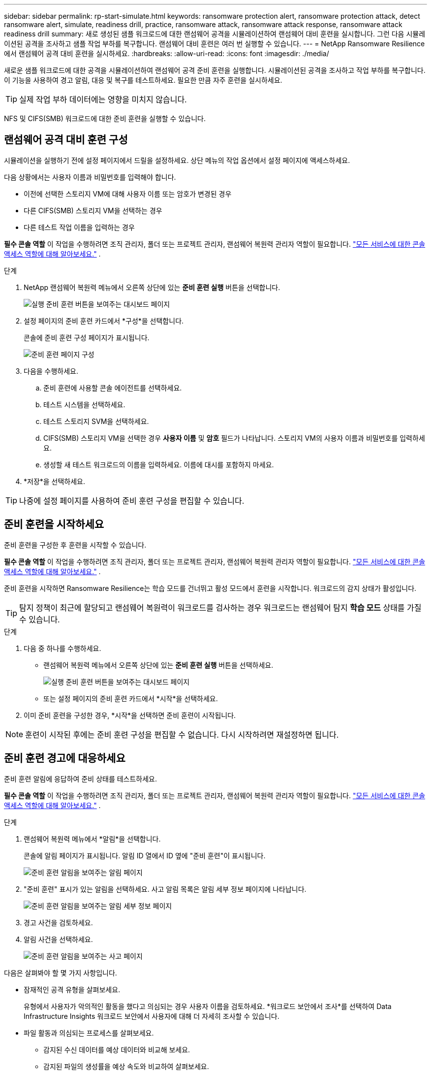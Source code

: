 ---
sidebar: sidebar 
permalink: rp-start-simulate.html 
keywords: ransomware protection alert, ransomware protection attack, detect ransomware alert, simulate, readiness drill, practice, ransomware attack, ransomware attack response, ransomware attack readiness drill 
summary: 새로 생성된 샘플 워크로드에 대한 랜섬웨어 공격을 시뮬레이션하여 랜섬웨어 대비 훈련을 실시합니다.  그런 다음 시뮬레이션된 공격을 조사하고 샘플 작업 부하를 복구합니다.  랜섬웨어 대비 훈련은 여러 번 실행할 수 있습니다. 
---
= NetApp Ransomware Resilience에서 랜섬웨어 공격 대비 훈련을 실시하세요.
:hardbreaks:
:allow-uri-read: 
:icons: font
:imagesdir: ./media/


[role="lead"]
새로운 샘플 워크로드에 대한 공격을 시뮬레이션하여 랜섬웨어 공격 준비 훈련을 실행합니다.  시뮬레이션된 공격을 조사하고 작업 부하를 복구합니다.  이 기능을 사용하여 경고 알림, 대응 및 복구를 테스트하세요.  필요한 만큼 자주 훈련을 실시하세요.


TIP: 실제 작업 부하 데이터에는 영향을 미치지 않습니다.

NFS 및 CIFS(SMB) 워크로드에 대한 준비 훈련을 실행할 수 있습니다.



== 랜섬웨어 공격 대비 훈련 구성

시뮬레이션을 실행하기 전에 설정 페이지에서 드릴을 설정하세요.  상단 메뉴의 작업 옵션에서 설정 페이지에 액세스하세요.

다음 상황에서는 사용자 이름과 비밀번호를 입력해야 합니다.

* 이전에 선택한 스토리지 VM에 대해 사용자 이름 또는 암호가 변경된 경우
* 다른 CIFS(SMB) 스토리지 VM을 선택하는 경우
* 다른 테스트 작업 이름을 입력하는 경우


*필수 콘솔 역할* 이 작업을 수행하려면 조직 관리자, 폴더 또는 프로젝트 관리자, 랜섬웨어 복원력 관리자 역할이 필요합니다. link:https://docs.netapp.com/us-en/bluexp-setup-admin/reference-iam-predefined-roles.html["모든 서비스에 대한 콘솔 액세스 역할에 대해 알아보세요."^] .

.단계
. NetApp 랜섬웨어 복원력 메뉴에서 오른쪽 상단에 있는 *준비 훈련 실행* 버튼을 선택합니다.
+
image:screen-dashboard.png["실행 준비 훈련 버튼을 보여주는 대시보드 페이지"]

. 설정 페이지의 준비 훈련 카드에서 *구성*을 선택합니다.
+
콘솔에 준비 훈련 구성 페이지가 표시됩니다.

+
image:screen-settings-alert-drill-configure.png["준비 훈련 페이지 구성"]

. 다음을 수행하세요.
+
.. 준비 훈련에 사용할 콘솔 에이전트를 선택하세요.
.. 테스트 시스템을 선택하세요.
.. 테스트 스토리지 SVM을 선택하세요.
.. CIFS(SMB) 스토리지 VM을 선택한 경우 **사용자 이름** 및 **암호** 필드가 나타납니다.  스토리지 VM의 사용자 이름과 비밀번호를 입력하세요.
.. 생성할 새 테스트 워크로드의 이름을 입력하세요.  이름에 대시를 포함하지 마세요.


. *저장*을 선택하세요.



TIP: 나중에 설정 페이지를 사용하여 준비 훈련 구성을 편집할 수 있습니다.



== 준비 훈련을 시작하세요

준비 훈련을 구성한 후 훈련을 시작할 수 있습니다.

*필수 콘솔 역할* 이 작업을 수행하려면 조직 관리자, 폴더 또는 프로젝트 관리자, 랜섬웨어 복원력 관리자 역할이 필요합니다. link:https://docs.netapp.com/us-en/bluexp-setup-admin/reference-iam-predefined-roles.html["모든 서비스에 대한 콘솔 액세스 역할에 대해 알아보세요."^] .

준비 훈련을 시작하면 Ransomware Resilience는 학습 모드를 건너뛰고 활성 모드에서 훈련을 시작합니다.  워크로드의 감지 상태가 활성입니다.


TIP: 탐지 정책이 최근에 할당되고 랜섬웨어 복원력이 워크로드를 검사하는 경우 워크로드는 랜섬웨어 탐지 *학습 모드* 상태를 가질 수 있습니다.

.단계
. 다음 중 하나를 수행하세요.
+
** 랜섬웨어 복원력 메뉴에서 오른쪽 상단에 있는 *준비 훈련 실행* 버튼을 선택하세요.
+
image:screen-dashboard.png["실행 준비 훈련 버튼을 보여주는 대시보드 페이지"]

** 또는 설정 페이지의 준비 훈련 카드에서 *시작*을 선택하세요.


. 이미 준비 훈련을 구성한 경우, *시작*을 선택하면 준비 훈련이 시작됩니다.



NOTE: 훈련이 시작된 후에는 준비 훈련 구성을 편집할 수 없습니다.  다시 시작하려면 재설정하면 됩니다.



== 준비 훈련 경고에 대응하세요

준비 훈련 알림에 응답하여 준비 상태를 테스트하세요.

*필수 콘솔 역할* 이 작업을 수행하려면 조직 관리자, 폴더 또는 프로젝트 관리자, 랜섬웨어 복원력 관리자 역할이 필요합니다. link:https://docs.netapp.com/us-en/bluexp-setup-admin/reference-iam-predefined-roles.html["모든 서비스에 대한 콘솔 액세스 역할에 대해 알아보세요."^] .

.단계
. 랜섬웨어 복원력 메뉴에서 *알림*을 선택합니다.
+
콘솔에 알림 페이지가 표시됩니다.  알림 ID 열에서 ID 옆에 "준비 훈련"이 표시됩니다.

+
image:screen-alerts-readiness.png["준비 훈련 알림을 보여주는 알림 페이지"]

. "준비 훈련" 표시가 있는 알림을 선택하세요.  사고 알림 목록은 알림 세부 정보 페이지에 나타납니다.
+
image:screen-alerts-readiness-details.png["준비 훈련 알림을 보여주는 알림 세부 정보 페이지"]

. 경고 사건을 검토하세요.
. 알림 사건을 선택하세요.
+
image:screen-alerts-readiness-incidents2.png["준비 훈련 알림을 보여주는 사고 페이지"]



다음은 살펴봐야 할 몇 가지 사항입니다.

* 잠재적인 공격 유형을 살펴보세요.
+
유형에서 사용자가 악의적인 활동을 했다고 의심되는 경우 사용자 이름을 검토하세요.  *워크로드 보안에서 조사*를 선택하여 Data Infrastructure Insights 워크로드 보안에서 사용자에 대해 더 자세히 조사할 수 있습니다.



* 파일 활동과 의심되는 프로세스를 살펴보세요.
+
** 감지된 수신 데이터를 예상 데이터와 비교해 보세요.
** 감지된 파일의 생성률을 예상 속도와 비교하여 살펴보세요.
** 예상 속도와 비교하여 감지된 파일 이름 변경 속도를 살펴보세요.
** 예상 비율과 비교해서 삭제 비율을 살펴보세요.


* 영향을 받은 파일 목록을 살펴보세요.  공격을 일으킬 수 있는 확장 프로그램을 살펴보세요.
* 영향을 받은 파일과 디렉토리의 수를 검토하여 공격의 영향과 범위를 파악합니다.




== 테스트 작업 부하를 복원합니다.

준비 훈련 알림을 검토한 후 필요한 경우 테스트 작업 부하를 복원합니다.

*필수 콘솔 역할* 이 작업을 수행하려면 조직 관리자, 폴더 또는 프로젝트 관리자, 랜섬웨어 복원력 관리자 역할이 필요합니다. link:https://docs.netapp.com/us-en/bluexp-setup-admin/reference-iam-predefined-roles.html["모든 서비스에 대한 콘솔 액세스 역할에 대해 알아보세요."^] .

.단계
. 알림 세부 정보 페이지로 돌아갑니다.
. 테스트 작업 부하를 복구해야 하는 경우 다음을 수행하세요.
+
** *복원 필요 표시*를 선택하세요.
** 확인 내용을 검토하고 확인 상자에서 *복원 필요 표시*를 선택하세요.
+
*** 랜섬웨어 복원력 메뉴에서 *복구*를 선택합니다.
*** 복원하려는 "준비 훈련"으로 표시된 테스트 워크로드를 선택하세요.
*** *복원*을 선택하세요.
*** 복원 페이지에서 복원에 대한 정보를 제공합니다.


** 소스 스냅샷 복사본을 선택합니다.
** 대상 볼륨을 선택하세요.


. 복원 검토 페이지에서 *복원*을 선택합니다.
+
콘솔은 복구 페이지에서 준비 훈련 복원 상태를 "진행 중"으로 표시합니다.

+
복원이 완료되면 콘솔은 워크로드 상태를 *복원됨*으로 변경합니다.

. 복구된 작업 부하를 검토합니다.



TIP: 복원 프로세스에 대한 자세한 내용은 다음을 참조하세요.link:rp-use-recover.html["랜섬웨어 공격으로부터 복구(사고가 해결된 후)"] .



== 준비 훈련 후 알림 상태 변경

준비 훈련 알림을 검토하고 작업 부하를 복구한 후 필요한 경우 알림 상태를 변경합니다.

*콘솔 역할이 필요합니다* 조직 관리자, 폴더 또는 프로젝트 관리자, 랜섬웨어 복원력 관리자. https://docs.netapp.com/us-en/bluexp-setup-admin/reference-iam-predefined-roles.html["모든 서비스에 대한 콘솔 액세스 역할에 대해 알아보세요."^] .

.단계
. 알림 세부 정보 페이지로 돌아갑니다.
. 알림을 다시 선택하세요.
. *상태 편집*을 선택하여 상태를 표시하고 상태를 다음 중 하나로 변경하세요.
+
** 해제됨: 해당 활동이 랜섬웨어 공격이 아니라고 의심되는 경우 상태를 해제됨으로 변경하세요.
+

IMPORTANT: 공격을 해제한 후에는 다시 되돌릴 수 없습니다.  작업 부하를 해제하면 잠재적인 랜섬웨어 공격에 대응하여 자동으로 생성된 모든 스냅샷 사본이 영구적으로 삭제됩니다.  경고를 무시하면 준비 훈련이 완료된 것으로 간주됩니다.

** 해결됨: 사건이 완화되었습니다.






== 준비 훈련에 대한 검토 보고서

준비 훈련이 완료된 후 훈련 보고서를 검토하고 저장할 수 있습니다.

*필수 콘솔 역할* 이 작업을 수행하려면 조직 관리자, 폴더 또는 프로젝트 관리자, 랜섬웨어 복원력 관리자 또는 랜섬웨어 복원력 뷰어 역할이 필요합니다. https://docs.netapp.com/us-en/bluexp-setup-admin/reference-iam-predefined-roles.html["모든 서비스에 대한 BlueXP 액세스 역할에 대해 알아보세요"^] .

.단계
. 랜섬웨어 복원력 메뉴에서 *보고서*를 선택합니다.
+
image:screen-reports.png["준비 훈련 보고서를 보여주는 보고서 페이지"]

. *준비 훈련*과 *다운로드*를 선택하여 준비 훈련 보고서를 다운로드하세요.

